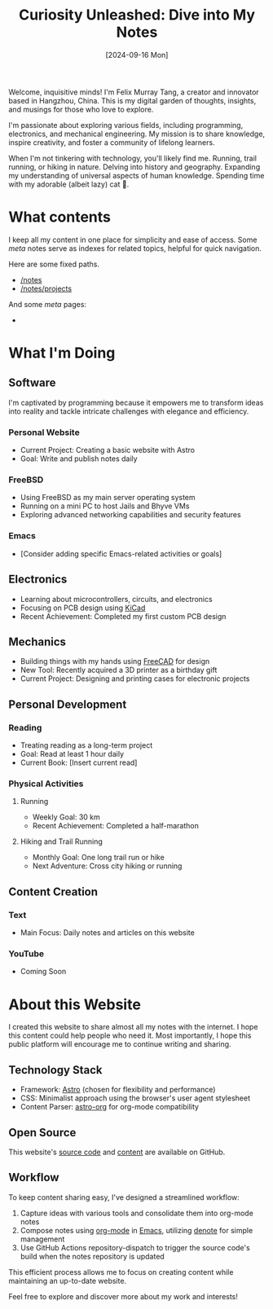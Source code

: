 #+title: Curiosity Unleashed: Dive into My Notes
#+date: [2024-09-16 Mon]

Welcome, inquisitive minds! I'm Felix Murray Tang, a creator and innovator based in Hangzhou, China. This is my digital garden of thoughts, insights, and musings for those who love to explore.

I'm passionate about exploring various fields, including programming, electronics, and mechanical engineering. My mission is to share knowledge, inspire creativity, and foster a community of lifelong learners.

When I'm not tinkering with technology, you'll likely find me. Running, trail running, or hiking in nature. Delving into history and geography. Expanding my understanding of universal aspects of human knowledge. Spending time with my adorable (albeit lazy) cat 🐾.

* What contents
I keep all my content in one place for simplicity and ease of access. Some /meta/ notes serve as indexes for related topics, helpful for quick navigation.

Here are some fixed paths.
- [[/notes][/notes]]
- [[/notes/projects][/notes/projects]]

And some /meta/ pages:
- 
   
* What I'm Doing
** Software
I'm captivated by programming because it empowers me to transform ideas into reality and tackle intricate challenges with elegance and efficiency.

*** Personal Website
- Current Project: Creating a basic website with Astro
- Goal: Write and publish notes daily

*** FreeBSD
- Using FreeBSD as my main server operating system
- Running on a mini PC to host Jails and Bhyve VMs
- Exploring advanced networking capabilities and security features

*** Emacs
- [Consider adding specific Emacs-related activities or goals]

** Electronics
- Learning about microcontrollers, circuits, and electronics
- Focusing on PCB design using [[https://kicad.org][KiCad]]
- Recent Achievement: Completed my first custom PCB design

** Mechanics
- Building things with my hands using [[https://freecad.org][FreeCAD]] for design
- New Tool: Recently acquired a 3D printer as a birthday gift
- Current Project: Designing and printing cases for electronic projects

** Personal Development
*** Reading
- Treating reading as a long-term project
- Goal: Read at least 1 hour daily
- Current Book: [Insert current read]

*** Physical Activities
**** Running
- Weekly Goal: 30 km
- Recent Achievement: Completed a half-marathon

**** Hiking and Trail Running
- Monthly Goal: One long trail run or hike
- Next Adventure: Cross city hiking or running

** Content Creation
*** Text
- Main Focus: Daily notes and articles on this website

*** YouTube
- Coming Soon

* About this Website
I created this website to share almost all my notes with the internet. I hope this content could help people who need it. Most importantly, I hope this public platform will encourage me to continue writing and sharing.

** Technology Stack
- Framework: [[https://astro.build][Astro]] (chosen for flexibility and performance)
- CSS: Minimalist approach using the browser's user agent stylesheet
- Content Parser: [[https://github.com/rasendubi/uniorg/tree/master/packages/astro-org][astro-org]] for org-mode compatibility

** Open Source
This website's [[https://github.com/felixmurraytang/www][source code]] and [[https://github.com/felixmurraytang/notes][content]] are available on GitHub.

** Workflow
To keep content sharing easy, I've designed a streamlined workflow:
1. Capture ideas with various tools and consolidate them into org-mode notes
2. Compose notes using [[https://orgmode.org][org-mode]] in [[https://www.gnu.org/software/emacs/][Emacs]], utilizing [[https://github.com/protesilaos/denote][denote]] for simple management
3. Use GitHub Actions repository-dispatch to trigger the source code's build when the notes repository is updated

This efficient process allows me to focus on creating content while maintaining an up-to-date website.

Feel free to explore and discover more about my work and interests!
